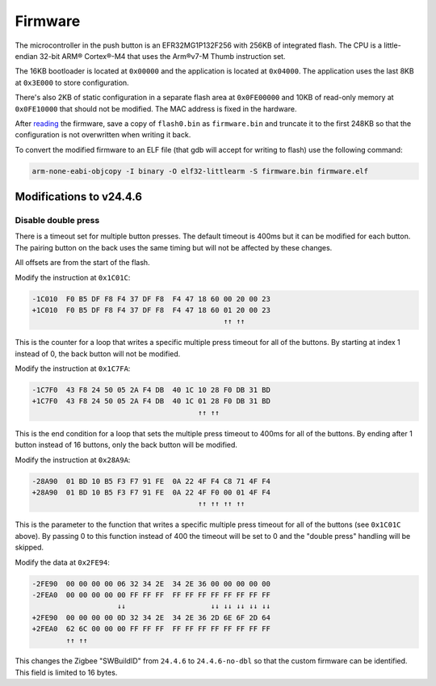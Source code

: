 Firmware
========

The microcontroller in the push button is an EFR32MG1P132F256 with 256KB
of integrated flash. The CPU is a little-endian 32-bit ARM® Cortex®-M4
that uses the Arm®v7-M Thumb instruction set.

The 16KB bootloader is located at ``0x00000`` and the application is
located at ``0x04000``. The application uses the last 8KB at ``0x3E000``
to store configuration.

There's also 2KB of static configuration in a separate flash area at
``0x0FE00000`` and 10KB of read-only memory at ``0x0FE10000`` that
should not be modified. The MAC address is fixed in the hardware.

After `reading <hardware.rst>`_ the firmware, save a copy of
``flash0.bin`` as ``firmware.bin`` and truncate it to the first 248KB so
that the configuration is not overwritten when writing it back.

To convert the modified firmware to an ELF file (that gdb will accept
for writing to flash) use the following command:

.. code-block:: shell

    arm-none-eabi-objcopy -I binary -O elf32-littlearm -S firmware.bin firmware.elf

Modifications to v24.4.6
~~~~~~~~~~~~~~~~~~~~~~~~

Disable double press
^^^^^^^^^^^^^^^^^^^^

There is a timeout set for multiple button presses. The default timeout
is 400ms but it can be modified for each button. The pairing button on
the back uses the same timing but will not be affected by these changes.

All offsets are from the start of the flash.

Modify the instruction at ``0x1C01C``:

.. code-block:: none

   -1C010  F0 B5 DF F8 F4 37 DF F8  F4 47 18 60 00 20 00 23
   +1C010  F0 B5 DF F8 F4 37 DF F8  F4 47 18 60 01 20 00 23
                                                ↑↑ ↑↑

This is the counter for a loop that writes a specific multiple press
timeout for all of the buttons. By starting at index 1 instead of 0, the
back button will not be modified.

Modify the instruction at ``0x1C7FA``:

.. code-block:: none

   -1C7F0  43 F8 24 50 05 2A F4 DB  40 1C 10 28 F0 DB 31 BD
   +1C7F0  43 F8 24 50 05 2A F4 DB  40 1C 01 28 F0 DB 31 BD
                                          ↑↑ ↑↑

This is the end condition for a loop that sets the multiple press
timeout to 400ms for all of the buttons. By ending after 1 button
instead of 16 buttons, only the back button will be modified.

Modify the instruction at ``0x28A9A``:

.. code-block:: none

   -28A90  01 BD 10 B5 F3 F7 91 FE  0A 22 4F F4 C8 71 4F F4
   +28A90  01 BD 10 B5 F3 F7 91 FE  0A 22 4F F0 00 01 4F F4
                                          ↑↑ ↑↑ ↑↑ ↑↑

This is the parameter to the function that writes a specific multiple
press timeout for all of the buttons (see ``0x1C01C`` above). By passing
0 to this function instead of 400 the timeout will be set to 0 and the
"double press" handling will be skipped.

Modify the data at ``0x2FE94``:

.. code-block:: none

   -2FE90  00 00 00 00 06 32 34 2E  34 2E 36 00 00 00 00 00
   -2FEA0  00 00 00 00 00 FF FF FF  FF FF FF FF FF FF FF FF
                       ↓↓                    ↓↓ ↓↓ ↓↓ ↓↓ ↓↓
   +2FE90  00 00 00 00 0D 32 34 2E  34 2E 36 2D 6E 6F 2D 64
   +2FEA0  62 6C 00 00 00 FF FF FF  FF FF FF FF FF FF FF FF
           ↑↑ ↑↑

This changes the Zigbee "SWBuildID" from ``24.4.6`` to ``24.4.6-no-dbl``
so that the custom firmware can be identified. This field is limited to
16 bytes.
